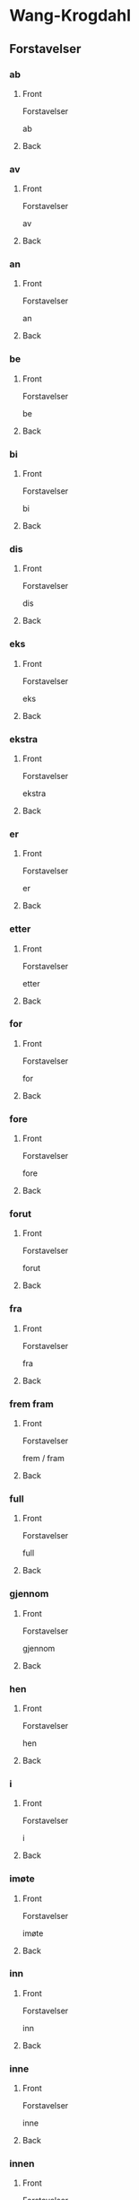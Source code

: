 #+PROPERTY: ANKI_DECK WK-Forstavelser-Omvendt

* Wang-Krogdahl
:PROPERTIES:
:ANKI_DECK: WK-Forstavelser-Omvendt
:END:
** Forstavelser
*** ab
:PROPERTIES:
:ANKI_NOTE_TYPE: Basic
:ANKI_NOTE_ID: 1665074248885
:END:
**** Front
Forstavelser

ab
**** Back
[[file:forstavelser/ab.png]]
*** av
:PROPERTIES:
:ANKI_NOTE_TYPE: Basic
:ANKI_NOTE_ID: 1665074249824
:END:
**** Front
Forstavelser

av
**** Back
[[file:forstavelser/av.png]]
*** an
:PROPERTIES:
:ANKI_NOTE_TYPE: Basic
:ANKI_NOTE_ID: 1665074250635
:END:
**** Front
Forstavelser

an
**** Back
[[file:forstavelser/an.png]]
*** be
:PROPERTIES:
:ANKI_NOTE_TYPE: Basic
:ANKI_NOTE_ID: 1665074251636
:END:
**** Front
Forstavelser

be
**** Back
[[file:forstavelser/be.png]]
*** bi
:PROPERTIES:
:ANKI_NOTE_TYPE: Basic
:ANKI_NOTE_ID: 1665074252416
:END:
**** Front
Forstavelser

bi
**** Back
[[file:forstavelser/bi.png]]
*** dis
:PROPERTIES:
:ANKI_NOTE_TYPE: Basic
:ANKI_NOTE_ID: 1665074253510
:END:
**** Front
Forstavelser

dis
**** Back
[[file:forstavelser/dis.png]]
*** eks
:PROPERTIES:
:ANKI_NOTE_TYPE: Basic
:ANKI_NOTE_ID: 1665074254263
:END:
**** Front
Forstavelser

eks
**** Back
[[file:forstavelser/eks.png]]
*** ekstra
:PROPERTIES:
:ANKI_NOTE_TYPE: Basic
:ANKI_NOTE_ID: 1665074255072
:END:
**** Front
Forstavelser

ekstra
**** Back
[[file:forstavelser/ekstra.png]]
*** er
:PROPERTIES:
:ANKI_NOTE_TYPE: Basic
:ANKI_NOTE_ID: 1665074255917
:END:
**** Front
Forstavelser

er
**** Back
[[file:forstavelser/er.png]]
*** etter
:PROPERTIES:
:ANKI_NOTE_TYPE: Basic
:ANKI_NOTE_ID: 1665074256855
:END:
**** Front
Forstavelser

etter
**** Back
[[file:forstavelser/etter.png]]
*** for
:PROPERTIES:
:ANKI_NOTE_TYPE: Basic
:ANKI_NOTE_ID: 1665074257667
:END:
**** Front
Forstavelser

for
**** Back
[[file:forstavelser/for.png]]
*** fore
:PROPERTIES:
:ANKI_NOTE_TYPE: Basic
:ANKI_NOTE_ID: 1665074258417
:END:
**** Front
Forstavelser

fore
**** Back
[[file:forstavelser/fore.png]]
*** forut
:PROPERTIES:
:ANKI_NOTE_TYPE: Basic
:ANKI_NOTE_ID: 1665074259201
:END:
**** Front
Forstavelser

forut
**** Back
[[file:forstavelser/forut.png]]
*** fra
:PROPERTIES:
:ANKI_NOTE_TYPE: Basic
:ANKI_NOTE_ID: 1665074260197
:END:
**** Front
Forstavelser

fra
**** Back
[[file:forstavelser/fra.png]]
*** frem fram
:PROPERTIES:
:ANKI_NOTE_TYPE: Basic
:ANKI_NOTE_ID: 1665074261107
:END:
**** Front
Forstavelser

frem / fram
**** Back
[[file:forstavelser/frem_fram.png]]
*** full
:PROPERTIES:
:ANKI_NOTE_TYPE: Basic
:ANKI_NOTE_ID: 1665074261920
:END:
**** Front
Forstavelser

full
**** Back
[[file:forstavelser/full.png]]
*** gjennom
:PROPERTIES:
:ANKI_NOTE_TYPE: Basic
:ANKI_NOTE_ID: 1665074262917
:END:
**** Front
Forstavelser

gjennom
**** Back
[[file:forstavelser/gjennom.png]]
*** hen
:PROPERTIES:
:ANKI_NOTE_TYPE: Basic
:ANKI_NOTE_ID: 1665074264293
:END:
**** Front
Forstavelser

hen
**** Back
[[file:forstavelser/hen.png]]
*** i
:PROPERTIES:
:ANKI_NOTE_TYPE: Basic
:ANKI_NOTE_ID: 1665074265292
:END:
**** Front
Forstavelser

i
**** Back
[[file:forstavelser/i.png]]
*** imøte
:PROPERTIES:
:ANKI_NOTE_TYPE: Basic
:ANKI_NOTE_ID: 1665074266763
:END:
**** Front
Forstavelser

imøte
**** Back
[[file:forstavelser/imøte.png]]
*** inn
:PROPERTIES:
:ANKI_NOTE_TYPE: Basic
:ANKI_NOTE_ID: 1665074267668
:END:
**** Front
Forstavelser

inn
**** Back
[[file:forstavelser/inn.png]]
*** inne
:PROPERTIES:
:ANKI_NOTE_TYPE: Basic
:ANKI_NOTE_ID: 1665074268761
:END:
**** Front
Forstavelser

inne
**** Back
[[file:forstavelser/inne.png]]
*** innen
:PROPERTIES:
:ANKI_NOTE_TYPE: Basic
:ANKI_NOTE_ID: 1665074269635
:END:
**** Front
Forstavelser

innen
**** Back
[[file:forstavelser/innen.png]]
*** inter
:PROPERTIES:
:ANKI_NOTE_TYPE: Basic
:ANKI_NOTE_ID: 1665074270479
:END:
**** Front
Forstavelser

inter
**** Back
[[file:forstavelser/inter.png]]
*** kon
:PROPERTIES:
:ANKI_NOTE_TYPE: Basic
:ANKI_NOTE_ID: 1665074271573
:END:
**** Front
Forstavelser

kon
**** Back
[[file:forstavelser/kon.png]]
*** kontra
:PROPERTIES:
:ANKI_NOTE_TYPE: Basic
:ANKI_NOTE_ID: 1665074272667
:END:
**** Front
Forstavelser

kontra
**** Back
[[file:forstavelser/kontra.png]]
*** mellom
:PROPERTIES:
:ANKI_NOTE_TYPE: Basic
:ANKI_NOTE_ID: 1665074273604
:END:
**** Front
Forstavelser

mellom
**** Back
[[file:forstavelser/mellom.png]]
*** mis
:PROPERTIES:
:ANKI_NOTE_TYPE: Basic
:ANKI_NOTE_ID: 1665074274574
:END:
**** Front
Forstavelser

mis
**** Back
[[file:forstavelser/mis.png]]
*** mot
:PROPERTIES:
:ANKI_NOTE_TYPE: Basic
:ANKI_NOTE_ID: 1665074275416
:END:
**** Front
Forstavelser

mot
**** Back
[[file:forstavelser/mot.png]]
*** ob
:PROPERTIES:
:ANKI_NOTE_TYPE: Basic
:ANKI_NOTE_ID: 1665074276638
:END:
**** Front
Forstavelser

ob
**** Back
[[file:forstavelser/ob.png]]
*** opp
:PROPERTIES:
:ANKI_NOTE_TYPE: Basic
:ANKI_NOTE_ID: 1665074277605
:END:
**** Front
Forstavelser

opp
**** Back
[[file:forstavelser/opp.png]]
*** over oven
:PROPERTIES:
:ANKI_NOTE_TYPE: Basic
:ANKI_NOTE_ID: 1665074278387
:END:
**** Front
Forstavelser

over / oven
**** Back
[[file:forstavelser/over_oven.png]]
*** på
:PROPERTIES:
:ANKI_NOTE_TYPE: Basic
:ANKI_NOTE_ID: 1665074279232
:END:
**** Front
Forstavelser

på
**** Back
[[file:forstavelser/på.png]]
*** sam samme sammen
:PROPERTIES:
:ANKI_NOTE_TYPE: Basic
:ANKI_NOTE_ID: 1665074280354
:END:
**** Front
Forstavelser

sam / samme / sammen
**** Back
[[file:forstavelser/sam_samme_sammen.png]]
*** sub
:PROPERTIES:
:ANKI_NOTE_TYPE: Basic
:ANKI_NOTE_ID: 1665074281292
:END:
**** Front
Forstavelser

sub
**** Back
[[file:forstavelser/sub.png]]
*** tilbake
:PROPERTIES:
:ANKI_NOTE_TYPE: Basic
:ANKI_NOTE_ID: 1665074282323
:END:
**** Front
Forstavelser

tilbake
**** Back
[[file:forstavelser/tilbake.png]]
*** u
:PROPERTIES:
:ANKI_NOTE_TYPE: Basic
:ANKI_NOTE_ID: 1665074283135
:END:
**** Front
Forstavelser

u
**** Back
[[file:forstavelser/u.png]]
*** under
:PROPERTIES:
:ANKI_NOTE_TYPE: Basic
:ANKI_NOTE_ID: 1665074284138
:END:
**** Front
Forstavelser

under
**** Back
[[file:forstavelser/under.png]]
*** uni
:PROPERTIES:
:ANKI_NOTE_TYPE: Basic
:ANKI_NOTE_ID: 1665074285325
:END:
**** Front
Forstavelser

uni
**** Back
[[file:forstavelser/uni.png]]
*** unn
:PROPERTIES:
:ANKI_NOTE_TYPE: Basic
:ANKI_NOTE_ID: 1665074286325
:END:
**** Front
Forstavelser

unn
**** Back
[[file:forstavelser/unn.png]]
*** ut
:PROPERTIES:
:ANKI_NOTE_TYPE: Basic
:ANKI_NOTE_ID: 1665074287326
:END:
**** Front
Forstavelser

ut
**** Back
[[file:forstavelser/ut.png]]
*** ute
:PROPERTIES:
:ANKI_NOTE_TYPE: Basic
:ANKI_NOTE_ID: 1665074288449
:END:
**** Front
Forstavelser

ute
**** Back
[[file:forstavelser/ute.png]]
*** uten
:PROPERTIES:
:ANKI_NOTE_TYPE: Basic
:ANKI_NOTE_ID: 1665074289324
:END:
**** Front
Forstavelser

uten
**** Back
[[file:forstavelser/uten.png]]
*** van
:PROPERTIES:
:ANKI_NOTE_TYPE: Basic
:ANKI_NOTE_ID: 1665074290294
:END:
**** Front
Forstavelser

van
**** Back
[[file:forstavelser/van.png]]
*** ved
:PROPERTIES:
:ANKI_NOTE_TYPE: Basic
:ANKI_NOTE_ID: 1665074291199
:END:
**** Front
Forstavelser

ved
**** Back
[[file:forstavelser/ved.png]]
